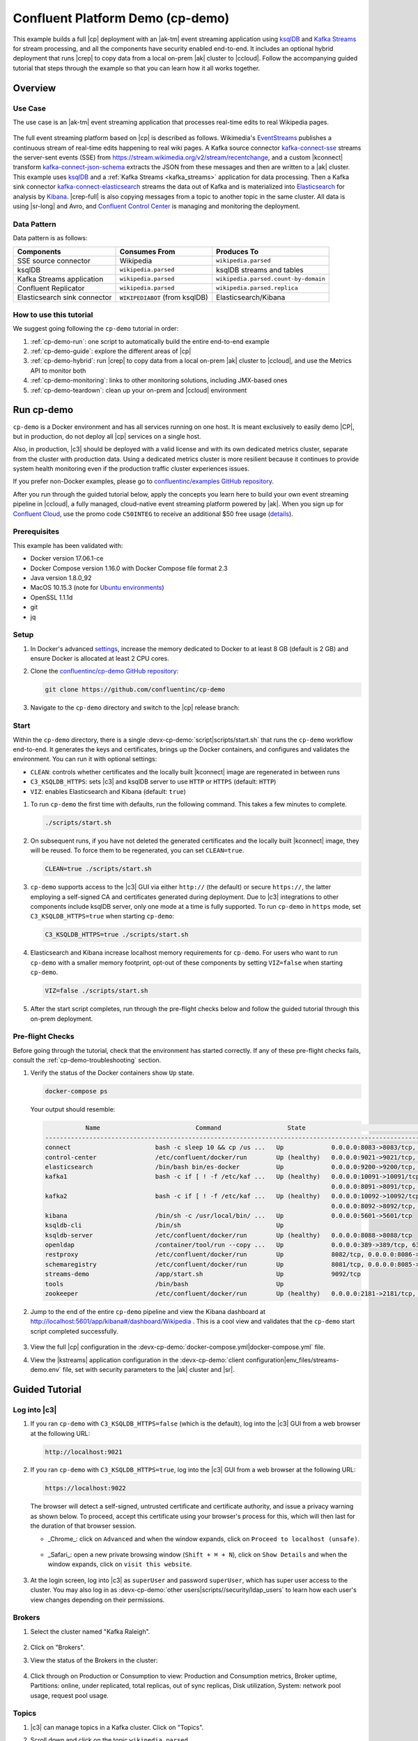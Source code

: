 .. _cp-demo:

Confluent Platform Demo (cp-demo)
=================================

This example builds a full |cp| deployment with an |ak-tm| event streaming application using `ksqlDB <https://www.confluent.io/product/ksql/>`__ and `Kafka Streams <https://docs.confluent.io/current/streams/index.html>`__ for stream processing, and all the components have security enabled end-to-end.
It includes an optional hybrid deployment that runs |crep| to copy data from a local on-prem |ak| cluster to |ccloud|.
Follow the accompanying guided tutorial that steps through the example so that you can learn how it all works together.


========
Overview
========

Use Case
--------

The use case is an |ak-tm| event streaming application that processes real-time edits to real Wikipedia pages.

.. figure:: images/cp-demo-overview.jpg
    :alt: image

The full event streaming platform based on |cp| is described as follows.
Wikimedia's `EventStreams <https://wikitech.wikimedia.org/wiki/Event_Platform/EventStreams>`__ publishes a continuous stream of real-time edits happening to real wiki pages.
A Kafka source connector `kafka-connect-sse <https://www.confluent.io/hub/cjmatta/kafka-connect-sse>`__ streams the server-sent events (SSE) from https://stream.wikimedia.org/v2/stream/recentchange, and a custom |kconnect| transform `kafka-connect-json-schema <https://www.confluent.io/hub/jcustenborder/kafka-connect-json-schema>`__ extracts the JSON from these messages and then are written to a |ak| cluster.
This example uses `ksqlDB <https://www.confluent.io/product/ksql/>`__ and a :ref:`Kafka Streams <kafka_streams>` application for data processing.
Then a Kafka sink connector `kafka-connect-elasticsearch <http://docs.confluent.io/kafka-connect-elasticsearch/index.html>`__ streams the data out of Kafka and is materialized into `Elasticsearch <https://www.elastic.co/products/elasticsearch>`__ for analysis by `Kibana <https://www.elastic.co/products/kibana>`__.
|crep-full| is also copying messages from a topic to another topic in the same cluster.
All data is using |sr-long| and Avro, and `Confluent Control Center <https://www.confluent.io/product/control-center/>`__ is managing and monitoring the deployment.

Data Pattern
------------

Data pattern is as follows:

+-------------------------------------+--------------------------------+---------------------------------------+
| Components                          | Consumes From                  | Produces To                           |
+=====================================+================================+=======================================+
| SSE source connector                | Wikipedia                      | ``wikipedia.parsed``                  |
+-------------------------------------+--------------------------------+---------------------------------------+
| ksqlDB                              | ``wikipedia.parsed``           | ksqlDB streams and tables             |
+-------------------------------------+--------------------------------+---------------------------------------+
| Kafka Streams application           | ``wikipedia.parsed``           | ``wikipedia.parsed.count-by-domain``  |
+-------------------------------------+--------------------------------+---------------------------------------+
| Confluent Replicator                | ``wikipedia.parsed``           | ``wikipedia.parsed.replica``          |
+-------------------------------------+--------------------------------+---------------------------------------+
| Elasticsearch sink connector        | ``WIKIPEDIABOT`` (from ksqlDB) | Elasticsearch/Kibana                  |
+-------------------------------------+--------------------------------+---------------------------------------+

How to use this tutorial
------------------------

We suggest going following the ``cp-demo`` tutorial in order:

#. :ref:`cp-demo-run`: one script to automatically build the entire end-to-end example

#. :ref:`cp-demo-guide`: explore the different areas of |cp|

#. :ref:`cp-demo-hybrid`: run |crep| to copy data from a local on-prem |ak| cluster to |ccloud|, and use the Metrics API to monitor both

#. :ref:`cp-demo-monitoring`: links to other monitoring solutions, including JMX-based ones

#. :ref:`cp-demo-teardown`: clean up your on-prem and |ccloud| environment


.. _cp-demo-run:

===========
Run cp-demo
===========

``cp-demo`` is a Docker environment and has all services running on one host.
It is meant exclusively to easily demo |CP|, but in production, do not deploy all |cp| services on a single host.

Also, in production, |c3| should be deployed with a valid license and with its own dedicated metrics cluster, separate from the cluster with production data.
Using a dedicated metrics cluster is more resilient because it continues to provide system health monitoring even if the production traffic cluster experiences issues.

If you prefer non-Docker examples, please go to `confluentinc/examples GitHub repository <https://github.com/confluentinc/examples>`__.

After you run through the guided tutorial below, apply the concepts you learn here to build your own event streaming pipeline in |ccloud|, a fully managed, cloud-native event streaming platform powered by |ak|. When you sign up for `Confluent Cloud <https://confluent.cloud>`__, use the promo code ``C50INTEG`` to receive an additional $50 free usage (`details <https://www.confluent.io/confluent-cloud-promo-disclaimer>`__).


Prerequisites
-------------

This example has been validated with:

-  Docker version 17.06.1-ce
-  Docker Compose version 1.16.0 with Docker Compose file format 2.3
-  Java version 1.8.0_92
-  MacOS 10.15.3 (note for `Ubuntu environments <https://github.com/confluentinc/cp-demo/issues/53>`__)
-  OpenSSL 1.1.1d
-  git
-  jq

Setup
-----

#. In Docker's advanced `settings <https://docs.docker.com/docker-for-mac/#advanced>`__, increase the memory dedicated to Docker to at least 8 GB (default is 2 GB) and ensure Docker is allocated at least 2 CPU cores.

#. Clone the `confluentinc/cp-demo GitHub repository <https://github.com/confluentinc/cp-demo>`__:

   .. sourcecode:: bash

       git clone https://github.com/confluentinc/cp-demo

#. Navigate to the ``cp-demo`` directory and switch to the |cp| release branch:

   .. codewithvars:: bash

      cd cp-demo
      git checkout |release_post_branch|


Start
-----

Within the ``cp-demo`` directory, there is a single :devx-cp-demo:`script|scripts/start.sh` that runs the ``cp-demo`` workflow end-to-end.
It generates the keys and certificates, brings up the Docker containers, and configures and validates the environment.
You can run it with optional settings:

- ``CLEAN``: controls whether certificates and the locally built |kconnect| image are regenerated in between runs
- ``C3_KSQLDB_HTTPS``: sets |c3| and ksqlDB server to use ``HTTP`` or ``HTTPS`` (default: ``HTTP``)
- ``VIZ``: enables Elasticsearch and Kibana (default: ``true``)

#. To run ``cp-demo`` the first time with defaults, run the following command. This takes a few minutes to complete.

   .. sourcecode:: bash

      ./scripts/start.sh

#. On subsequent runs, if you have not deleted the generated certificates and the locally built |kconnect| image, they will be reused. To force them to be regenerated, you can set ``CLEAN=true``.

   .. sourcecode:: bash

      CLEAN=true ./scripts/start.sh

#. ``cp-demo`` supports access to the |c3| GUI via either ``http://`` (the default) or secure ``https://``, the latter employing a self-signed CA and certificates generated during deployment. Due to |c3| integrations to other components include ksqlDB server, only one mode at a time is fully supported. To run ``cp-demo`` in ``https`` mode, set ``C3_KSQLDB_HTTPS=true`` when starting ``cp-demo``:

   .. sourcecode:: bash

      C3_KSQLDB_HTTPS=true ./scripts/start.sh

#. Elasticsearch and Kibana increase localhost memory requirements for ``cp-demo``. For users who want to run ``cp-demo`` with a smaller memory footprint, opt-out of these components by setting ``VIZ=false`` when starting ``cp-demo``.

   .. sourcecode:: bash

      VIZ=false ./scripts/start.sh

#. After the start script completes, run through the pre-flight checks below and follow the guided tutorial through this on-prem deployment.


Pre-flight Checks
-----------------

Before going through the tutorial, check that the environment has started correctly.
If any of these pre-flight checks fails, consult the :ref:`cp-demo-troubleshooting` section.

#. Verify the status of the Docker containers show ``Up`` state.

   .. code-block:: bash

        docker-compose ps

   Your output should resemble:

   .. code-block:: text

                 Name                          Command                  State                                           Ports                                     
      ------------------------------------------------------------------------------------------------------------------------------------------------------------
      connect                       bash -c sleep 10 && cp /us ...   Up             0.0.0.0:8083->8083/tcp, 9092/tcp
      control-center                /etc/confluent/docker/run        Up (healthy)   0.0.0.0:9021->9021/tcp, 0.0.0.0:9022->9022/tcp
      elasticsearch                 /bin/bash bin/es-docker          Up             0.0.0.0:9200->9200/tcp, 0.0.0.0:9300->9300/tcp
      kafka1                        bash -c if [ ! -f /etc/kaf ...   Up (healthy)   0.0.0.0:10091->10091/tcp, 0.0.0.0:11091->11091/tcp, 0.0.0.0:12091->12091/tcp,
                                                                                    0.0.0.0:8091->8091/tcp, 0.0.0.0:9091->9091/tcp, 9092/tcp
      kafka2                        bash -c if [ ! -f /etc/kaf ...   Up (healthy)   0.0.0.0:10092->10092/tcp, 0.0.0.0:11092->11092/tcp, 0.0.0.0:12092->12092/tcp,
                                                                                    0.0.0.0:8092->8092/tcp, 0.0.0.0:9092->9092/tcp
      kibana                        /bin/sh -c /usr/local/bin/ ...   Up             0.0.0.0:5601->5601/tcp
      ksqldb-cli                    /bin/sh                          Up
      ksqldb-server                 /etc/confluent/docker/run        Up (healthy)   0.0.0.0:8088->8088/tcp
      openldap                      /container/tool/run --copy ...   Up             0.0.0.0:389->389/tcp, 636/tcp
      restproxy                     /etc/confluent/docker/run        Up             8082/tcp, 0.0.0.0:8086->8086/tcp
      schemaregistry                /etc/confluent/docker/run        Up             8081/tcp, 0.0.0.0:8085->8085/tcp
      streams-demo                  /app/start.sh                    Up             9092/tcp
      tools                         /bin/bash                        Up
      zookeeper                     /etc/confluent/docker/run        Up (healthy)   0.0.0.0:2181->2181/tcp, 2888/tcp, 3888/tcp


#. Jump to the end of the entire ``cp-demo`` pipeline and view the Kibana dashboard at http://localhost:5601/app/kibana#/dashboard/Wikipedia .  This is a cool view and validates that the ``cp-demo`` start script completed successfully.

   .. figure:: images/kibana-dashboard.png

#. View the full |cp| configuration in the :devx-cp-demo:`docker-compose.yml|docker-compose.yml` file.

#. View the |kstreams| application configuration in the :devx-cp-demo:`client configuration|env_files/streams-demo.env` file, set with security parameters to the |ak| cluster and |sr|.

.. _cp-demo-guide:

===============
Guided Tutorial
===============

Log into |c3| 
-------------

#. If you ran ``cp-demo`` with ``C3_KSQLDB_HTTPS=false`` (which is the default), log into the |c3| GUI from a web browser at the following URL:

   .. code-block:: text

      http://localhost:9021

#. If you ran ``cp-demo`` with ``C3_KSQLDB_HTTPS=true``, log into the |c3| GUI from a web browser at the following URL:

   .. code-block:: text

      https://localhost:9022

   The browser will detect a self-signed, untrusted certificate and certificate authority, and issue a privacy warning as shown below. To proceed, accept this certificate using your browser's process for this, which will then last for the duration of that browser session.

   - _Chrome_: click on ``Advanced`` and when the window expands, click on ``Proceed to localhost (unsafe)``.

     .. figure:: images/c3-chrome-cert-warning.png

   - _Safari_: open a new private browsing window (``Shift + ⌘ + N``), click on ``Show Details`` and when the window expands, click on ``visit this website``.

     .. figure:: images/c3-safari-cert-warning.png

#. At the login screen, log into |c3| as ``superUser`` and password ``superUser``, which has super user access to the cluster. You may also log in as :devx-cp-demo:`other users|scripts//security/ldap_users` to learn how each user's view changes depending on their permissions.

   .. figure:: images/c3-login.png


Brokers 
-------

#. Select the cluster named "Kafka Raleigh".

   .. figure:: images/cluster_raleigh.png

#. Click on "Brokers".

#. View the status of the Brokers in the cluster:

   .. figure:: images/landing_page.png

#. Click through on Production or Consumption to view: Production and Consumption metrics, Broker uptime, Partitions: online, under replicated, total replicas, out of sync replicas, Disk utilization, System: network pool usage, request pool usage.

   .. figure:: images/broker_metrics.png




Topics
------

#. |c3| can manage topics in a Kafka cluster. Click on "Topics".

#. Scroll down and click on the topic ``wikipedia.parsed``.

   .. figure:: images/topic_list_wikipedia.png
         :alt: image

#. View an overview of this topic:

   - Throughput
   - Partition replication status

   .. figure:: images/topic_actions.png
      :alt: image

#. View which brokers are leaders for which partitions and where all partitions reside.

   .. figure:: images/topic_info.png
      :alt: image

#. Inspect messages for this topic, in real-time.

   .. figure:: images/topic_inspect.png
      :alt: image

#. View the schema for this topic. For ``wikipedia.parsed``, the topic value is using a Schema registered with |sr| (the topic key is just a string).

   .. figure:: images/topic_schema.png
      :alt: image

#. View configuration settings for this topic.

   .. figure:: images/topic_settings.png
      :alt: image

#. Return to "All Topics", click on ``wikipedia.parsed.count-by-domain`` to view the output topic from the |kstreams| application.

   .. figure:: images/count-topic-view.png
      :alt: image

#. Return to the ``All topics`` view and click the **+ Add a topic** button on the top right to create a new topic in your Kafka cluster. You can also view and edit settings of Kafka topics in the cluster. Read more on |c3| :ref:`topic management <controlcenter_userguide_topics>`.

   .. figure:: images/create_topic.png
         :alt: image

|kconnect-long|
---------------

This example runs three connectors:

- SSE source connector
- Elasticsearch sink connector
- |crep-full|

They are running on a |kconnect| worker that is configured with |cp| security features.
The |kconnect| worker's embedded producer is configured to be idempotent, exactly-once in order semantics per partition (in the event of an error that causes a producer retry, the same message—which is still sent by the producer multiple times—will only be written to the Kafka log on the broker once).

#. The |kconnect-long| Docker container is running a custom image. Its base image is ``cp-enterprise-replicator``, which bundles |kconnect| and |crep|, and on top of that, it has a specific set of connectors and transformations needed by ``cp-demo``. See :devx-cp-demo:`this Dockerfile|Dockerfile` for more details.

#. |c3| uses the |kconnect-long| API to manage multiple :ref:`connect clusters <kafka_connect>`.  Click on "Connect".

#. Select ``connect1``, the name of the cluster of |kconnect| workers.

   .. figure:: images/connect_default.png

#. Verify the connectors running in this example:

   - source connector ``wikipedia-sse``: view the example's SSE source connector :devx-cp-demo:`configuration file|scripts/connectors/submit_wikipedia_sse_config.sh`.
   - source connector ``replicate-topic``: view the example's |crep| connector :devx-cp-demo:`configuration file|scripts/connectors/submit_replicator_config.sh`.
   - sink connector ``elasticsearch-ksqldb`` consuming from the Kafka topic ``WIKIPEDIABOT``: view the example's Elasticsearch sink connector :devx-cp-demo:`configuration file|scripts/connectors/submit_elastic_sink_config.sh`.

   .. figure:: images/connector_list.png

#. Click any connector name to view or modify any details of the connector configuration and custom transforms.

   .. figure:: images/connect_replicator_settings.png


.. _ksql-demo-3:

ksqlDB
------

In this example, ksqlDB is authenticated and authorized to connect to the secured Kafka cluster, and it is already running queries as defined in the :devx-cp-demo:`ksqlDB command file|scripts/ksqlDB/statements.sql` .
Its embedded producer is configured to be idempotent, exactly-once in order semantics per partition (in the event of an error that causes a producer retry, the same message—which is still sent by the producer multiple times—will only be written to the Kafka log on the broker once).

#. In the navigation bar, click **ksqlDB**.

#. From the list of ksqlDB applications, select ``wikipedia``.

   .. figure:: images/ksql_link.png
      :alt: image

#. View the ksqlDB Flow to see the streams and tables created in the example, and how they relate to one another.

   .. figure:: images/ksqldb_flow.png
      :alt: image

#. Use |c3| to interact with ksqlDB, or run ksqlDB CLI to get to the ksqlDB CLI prompt.

   .. sourcecode:: bash

        docker-compose exec ksqldb-cli bash -c 'ksql -u ksqlDBUser -p ksqlDBUser http://ksqldb-server:8088'

#. View the existing ksqlDB streams. (If you are using the ksqlDB CLI, at the ``ksql>`` prompt type ``SHOW STREAMS;``)

   .. figure:: images/ksql_streams_list.png
      :alt: image

#. Click on ``WIKIPEDIA`` to describe the schema (fields or columns) of an existing ksqlDB stream. (If you are using the ksqlDB CLI, at the ``ksql>`` prompt type ``DESCRIBE WIKIPEDIA;``)

   .. figure:: images/wikipedia_describe.png
      :alt: image

#. View the existing ksqlDB tables. (If you are using the ksqlDB CLI, at the ``ksql>`` prompt type ``SHOW TABLES;``).

   .. figure:: images/ksql_tables_list.png
      :alt: image

#. View the existing ksqlDB queries, which are continuously running. (If you are using the ksqlDB CLI, at the ``ksql>`` prompt type ``SHOW QUERIES;``).

   .. figure:: images/ksql_queries_list.png
      :alt: image

#. View messages from different ksqlDB streams and tables. Click on your stream of choice and then click **Query stream** to open the Query Editor. The editor shows a pre-populated query, like ``select * from WIKIPEDIA EMIT CHANGES;``, and it shows results for newly arriving data.

   .. figure:: images/ksql_query_topic.png
      :alt: image

#. Click **ksqlDB Editor** and run the ``SHOW PROPERTIES;`` statement. You can see the configured ksqlDB server properties and check these values with the :devx-cp-demo:`docker-compose.yml|docker-compose.yml` file.

   .. figure:: images/ksql_properties.png
      :alt: image

#. This example creates two streams ``EN_WIKIPEDIA_GT_1`` and ``EN_WIKIPEDIA_GT_1_COUNTS`` to demonstrate how ksqlDB windows work. ``EN_WIKIPEDIA_GT_1`` counts occurrences with a tumbling window, and for a given key it writes a `null` into the table on the first seen message.  The underlying Kafka topic for ``EN_WIKIPEDIA_GT_1`` does not filter out those nulls, but to send just the counts greater than one downstream, there is a separate Kafka topic for ``EN_WIKIPEDIA_GT_1_COUNTS`` which does filter out those nulls (e.g., the query has a clause ``where ROWTIME is not null``).  From the bash prompt, view those underlying Kafka topics.

- View messages in the topic ``EN_WIKIPEDIA_GT_1`` (jump to offset 0/partition 0), and notice the nulls:

  .. figure:: images/messages_in_EN_WIKIPEDIA_GT_1.png
     :alt: image

- For comparison, view messages in the topic ``EN_WIKIPEDIA_GT_1_COUNTS`` (jump to offset 0/partition 0), and notice no nulls:

  .. figure:: images/messages_in_EN_WIKIPEDIA_GT_1_COUNTS.png
     :alt: image

11. The `ksqlDB processing log <https://docs.confluent.io/current/ksql/docs/developer-guide/processing-log.html>`__ captures per-record errors during processing to help developers debug their ksqlDB queries. In this example, the processing log uses mutual TLS (mTLS) authentication, as configured in the custom :devx-cp-demo:`log4j properties file|scripts/helper/log4j-secure.properties`, to write entries into a Kafka topic. To see it in action, in the ksqlDB editor run the following "bad" query for 20 seconds:

.. sourcecode:: bash

      SELECT ucase(cast(null as varchar)) FROM wikipedia EMIT CHANGES;

No records should be returned from this query. ksqlDB writes errors into the processing log for each record. View the processing log topic ``ksql-clusterksql_processing_log`` with topic inspection (jump to offset 0/partition 0) or the corresponding ksqlDB stream ``KSQL_PROCESSING_LOG`` with the ksqlDB editor (set ``auto.offset.reset=earliest``).

.. sourcecode:: bash

      SELECT * FROM KSQL_PROCESSING_LOG EMIT CHANGES;



Consumers
---------

#. |c3| enables you to monitor consumer lag and throughput performance. Consumer lag is the topic's high water mark (latest offset for the topic that has been written) minus the current consumer offset (latest offset read for that topic by that consumer group). Keep in mind the topic's write rate and consumer group's read rate when you consider the significance the consumer lag's size. Click on "Consumers".

#. Consumer lag is available on a `per-consumer basis <https://docs.confluent.io/current/control-center/consumers.html#view-consumer-lag-details-for-a-consumer-group>`__, including the embedded Connect consumers for sink connectors (e.g., ``connect-elasticsearch-ksqldb``), ksqlDB queries (e.g., consumer groups whose names start with ``_confluent-ksql-default_query_``), console consumers (e.g., ``WIKIPEDIANOBOT-consumer``), etc.  Consumer lag is also available on a `per-topic basis <https://docs.confluent.io/current/control-center/topics/view.html#view-consumer-lag-for-a-topic>`__.

   .. figure:: images/consumer_group_list.png
      :alt: image

#. View consumer lag for the persistent ksqlDB "Create Stream As Select" query ``CSAS_WIKIPEDIABOT``, which is displayed as ``_confluent-ksql-ksql-clusterquery_CSAS_WIKIPEDIABOT_5`` in the consumer group list.

   .. figure:: images/ksql_query_CSAS_WIKIPEDIABOT_consumer_lag.png
      :alt: image

#. View consumer lag for the |kstreams| application under the consumer group id ``wikipedia-activity-monitor``. This application is run by the `cnfldemos/cp-demo-kstreams <https://hub.docker.com/r/cnfldemos/cp-demo-kstreams>`__ Docker container (application :devx-cp-demo:`source code|kstreams-app/src/main/java/io/confluent/demos/common/wiki/WikipediaActivityMonitor.java`). The |kstreams| application is configured to connect to the |ak| cluster with the following :devx-cp-demo:`client configuration|env_files/streams-demo.env` file.

   .. figure:: images/activity-monitor-consumer.png
      :alt: image

#. Consumption metrics are available on a `per-consumer basis <https://docs.confluent.io/current/control-center/consumers.html#view-consumption-details-for-a-consumer-group>`__. These consumption charts are only populated if `Confluent Monitoring Interceptors <https://docs.confluent.io/current/control-center/installation/clients.html>`__ are configured, as they are in this example. You can view ``% messages consumed`` and ``end-to-end latency``.  View consumption metrics for the persistent ksqlDB "Create Stream As Select" query ``CSAS_WIKIPEDIABOT``, which is displayed as ``_confluent-ksql-default_query_CSAS_WIKIPEDIABOT_0`` in the consumer group list.

   .. figure:: images/ksql_query_CSAS_WIKIPEDIABOT_consumption.png
      :alt: image

#. |c3| shows which consumers in a consumer group are consuming from which partitions and on which brokers those partitions reside.  |c3| updates as consumer rebalances occur in a consumer group.  Start consuming from topic ``wikipedia.parsed`` with a new consumer group ``app`` with one consumer ``consumer_app_1``. It runs in the background.

   .. sourcecode:: bash

          ./scripts/app/start_consumer_app.sh 1

#. Let this consumer group run for 2 minutes until |c3|
   shows the consumer group ``app`` with steady consumption.
   This consumer group ``app`` has a single consumer ``consumer_app_1`` consuming all of the partitions in the topic ``wikipedia.parsed``. 

   .. figure:: images/consumer_start_one.png
      :alt: image

#. Add a second consumer ``consumer_app_2`` to the existing consumer
   group ``app``.

   .. sourcecode:: bash

          ./scripts/app/start_consumer_app.sh 2

#. Let this consumer group run for 2 minutes until |c3|
   shows the consumer group ``app`` with steady consumption.
   Notice that the consumers ``consumer_app_1`` and ``consumer_app_2``
   now share consumption of the partitions in the topic
   ``wikipedia.parsed``.

   .. figure:: images/consumer_start_two.png
      :alt: image

#. From the **Brokers -> Consumption** view, click on a point in the Request latency
   line graph to view a breakdown of latencies through the entire :ref:`request lifecycle <c3_brokers_consumption_metrics>`.

   .. figure:: images/slow_consumer_produce_latency_breakdown.png
      :alt: image


|crep-full|
-----------

|crep-full| copies data from a source Kafka cluster to a
destination Kafka cluster. The source and destination clusters are
typically different clusters, but in this example, |crep| is doing
intra-cluster replication, *i.e.*, the source and destination Kafka
clusters are the same. As with the rest of the components in the
solution, |crep-full| is also configured with security.

#. View |crep| status and throughput in a dedicated view in |c3|.

   .. figure:: images/replicator_c3_view.png
      :alt: image

#. **Consumers**: monitor throughput and latency of |crep-full|.
   |crep| is a |kconnect-long| source connector and has a corresponding consumer group ``connect-replicator``.

   .. figure:: images/replicator_consumer_group_list.png
      :alt: image

#. View |crep| Consumer Lag.

   .. figure:: images/replicator_consumer_lag.png
      :alt: image

#. View |crep| Consumption metrics.

   .. figure:: images/replicator_consumption.png
      :alt: image

#. **Connect**: pause the |crep| connector in **Settings**
   by pressing the pause icon in the top right and wait for 10 seconds until it takes effect.  This stops
   consumption for the related consumer group.

   .. figure:: images/pause_connector_replicator.png
      :alt: image

#. Observe that the ``connect-replicator`` consumer group has stopped
   consumption.

   .. figure:: images/replicator_stopped.png

#. Restart the |crep| connector.

#. Observe that the ``connect-replicator`` consumer group has resumed consumption. Notice several things:

   * Even though the consumer group `connect-replicator` was not running for some of this time, all messages are shown as delivered. This is because all bars are time windows relative to produce timestamp.
   * The latency peaks and then gradually decreases, because this is also relative to the produce timestamp.

#. Next step: Learn more about |crep| with the :ref:`Replicator Tutorial <replicator>`.


Security
--------

All the |cp| components and clients in this example are enabled with many :ref:`security features <security>`.

-  :ref:`Metadata Service (MDS) <rbac-mds-config>` which is the central authority for authentication and authorization. It is configured with the |csa| and talks to LDAP to authenticate clients.
-  :ref:`SSL <kafka_ssl_authentication>` for encryption and mTLS. The example :devx-cp-demo:`automatically generates|scripts/security/certs-create.sh` SSL certificates and creates keystores, truststores, and secures them with a password. 
-  :ref:`Role-Based Access Control (RBAC) <rbac-overview>` for authorization. If a resource has no associated ACLs, then users are not allowed to access the resource, except super users.
-  |zk| is configured for :ref`SSL <zk-mtls>` AND `SASL/DIGEST-MD5 <zk-auth-sasl>` (Note: no |crest| and |sr| TLS support with `trial licenses <https://docs.confluent.io/5.5.0/release-notes/index.html#schema-registry>`__).
-  :ref:`HTTPS for Control Center <https_settings>`.
-  :ref:`HTTPS for Schema Registry <schemaregistry_security>`.
-  :ref:`HTTPS for Connect <connect_security>`.

You can see each component's security configuration in the example's :devx-cp-demo:`docker-compose.yml|docker-compose.yml` file.

.. note::
    This example showcases a secure |CP| for educational purposes and is not meant to be complete best practices. There are certain differences between what is shown in the example and what you should do in production:

    * Authorize users only for operations that they need, instead of making all of them super users
    * If the ``PLAINTEXT`` security protocol is used, these ``ANONYMOUS`` usernames should not be configured as super users
    * Consider not even opening the ``PLAINTEXT`` port if ``SSL`` or ``SASL_SSL`` are configured

There is an OpenLDAP server running in the example, and each Kafka broker in the demo is configured with |mds-long| and can talk to LDAP so that it can authenticate clients and |cp| services and clients.

|zk| has two listener ports:

+---------------+----------------+--------------------------------------------------------------------+-----------------+
| Name          | Protocol       | In this example, used for ...                                      | ZooKeeper       |
+===============+================+====================================================================+=================+
| N/A           | SASL/DIGEST-MD5| Validating trial license for |crest| and |sr|. (no TLS support)    | 2181            |
+---------------+----------------+--------------------------------------------------------------------+-----------------+
| N/A           | mTLS           | Broker communication (kafka1, kafka2)                              | 2182            |
+---------------+----------------+--------------------------------------------------------------------+-----------------+



Each broker has five listener ports:

+---------------+----------------+--------------------------------------------------------------------+--------+--------+
| Name          | Protocol       | In this example, used for ...                                      | kafka1 | kafka2 |
+===============+================+====================================================================+========+========+
| N/A           | MDS            | Authorization via RBAC                                             | 8091   | 8092   |
+---------------+----------------+--------------------------------------------------------------------+--------+--------+
| INTERNAL      | SASL_PLAINTEXT | CP Kafka clients (e.g. Confluent Metrics Reporter), SASL_PLAINTEXT | 9091   | 9092   |
+---------------+----------------+--------------------------------------------------------------------+--------+--------+
| TOKEN         | SASL_SSL       | |cp| service (e.g. |sr|) when they need to use impersonation       | 10091  | 10092  |
+---------------+----------------+--------------------------------------------------------------------+--------+--------+
| SSL           | SSL            | End clients, (e.g. `stream-demo`), with SSL no SASL                | 11091  | 11092  |
+---------------+----------------+--------------------------------------------------------------------+--------+--------+
| CLEAR         | PLAINTEXT      | No security, available as a backdoor; for demo and learning only   | 12091  | 12092  |
+---------------+----------------+--------------------------------------------------------------------+--------+--------+

End clients (non-CP clients):

- Authenticate using mTLS via the broker SSL listener.
- If they are also using |sr|, authenticate to |sr| via LDAP.
- If they are also using Confluent Monitoring interceptors, authenticate using mTLS via the broker SSL listener.
- Should never use the TOKEN listener which is meant only for internal communication between Confluent components.
- See :devx-cp-demo:`client configuration|env_files/streams-demo.env/` used in the example by the ``streams-demo`` container running the |kstreams| application ``wikipedia-activity-monitor``.

#. Verify the ports on which the Kafka brokers are listening with the
   following command, and they should match the table shown below:

   .. sourcecode:: bash

          docker-compose logs kafka1 | grep "Registered broker 1"
          docker-compose logs kafka2 | grep "Registered broker 2"

#. For example only: Communicate with brokers via the PLAINTEXT port, client security configurations are not required

   .. sourcecode:: bash

           # CLEAR/PLAINTEXT port
           docker-compose exec kafka1 kafka-consumer-groups \
              --list \
              --bootstrap-server kafka1:12091

#. End clients: Communicate with brokers via the SSL port, and SSL parameters configured via the ``--command-config`` argument for command line tools or ``--consumer.config`` for kafka-console-consumer.

   .. sourcecode:: bash

           # SSL/SSL port
           docker-compose exec kafka1 kafka-consumer-groups \
              --list \
              --bootstrap-server kafka1:11091 \
              --command-config /etc/kafka/secrets/client_without_interceptors_ssl.config

#. If a client tries to communicate with brokers via the SSL port but does not specify the SSL parameters, it fails

   .. sourcecode:: bash

           # SSL/SSL port
           docker-compose exec kafka1 kafka-consumer-groups \
              --list \
              --bootstrap-server kafka1:11091

   Your output should resemble:

   .. sourcecode:: bash

           ERROR Uncaught exception in thread 'kafka-admin-client-thread | adminclient-1': (org.apache.kafka.common.utils.KafkaThread)
           java.lang.OutOfMemoryError: Java heap space
           ...

#. Communicate with brokers via the SASL_PLAINTEXT port, and SASL_PLAINTEXT parameters configured via the ``--command-config`` argument for command line tools or ``--consumer.config`` for kafka-console-consumer.

   .. sourcecode:: bash

           # INTERNAL/SASL_PLAIN port
           docker-compose exec kafka1 kafka-consumer-groups \
              --list \
              --bootstrap-server kafka1:9091 \
              --command-config /etc/kafka/secrets/client_sasl_plain.config

#. Verify which users are configured to be super users.

   .. sourcecode:: bash

         docker-compose logs kafka1 | grep "super.users ="

   Your output should resemble the following. Notice this authorizes each service name which authenticates as itself,
   as well as the unauthenticated ``PLAINTEXT`` which authenticates as ``ANONYMOUS`` (for demo purposes only):

   .. sourcecode:: bash

         kafka1            | 	super.users = User:admin;User:mds;User:superUser;User:ANONYMOUS

#. Verify that LDAP user ``appSA`` (which is not a super user) can consume messages from topic ``wikipedia.parsed``.  Notice that it is configured to authenticate to brokers with mTLS and authenticate to |sr| with LDAP.

   .. sourcecode:: bash

         docker-compose exec connect kafka-avro-console-consumer \
           --bootstrap-server kafka1:11091,kafka2:11092 \
           --consumer-property security.protocol=SSL \
           --consumer-property ssl.truststore.location=/etc/kafka/secrets/kafka.appSA.truststore.jks \
           --consumer-property ssl.truststore.password=confluent \
           --consumer-property ssl.keystore.location=/etc/kafka/secrets/kafka.appSA.keystore.jks \
           --consumer-property ssl.keystore.password=confluent \
           --consumer-property ssl.key.password=confluent \
           --property schema.registry.url=https://schemaregistry:8085 \
           --property schema.registry.ssl.truststore.location=/etc/kafka/secrets/kafka.appSA.truststore.jks \
           --property schema.registry.ssl.truststore.password=confluent \
           --property basic.auth.credentials.source=USER_INFO \
           --property basic.auth.user.info=appSA:appSA \
           --group wikipedia.test \
           --topic wikipedia.parsed \
           --max-messages 5

#. Verify that LDAP user ``badapp`` cannot consume messages from topic ``wikipedia.parsed``.

   .. sourcecode:: bash

         docker-compose exec connect kafka-avro-console-consumer \
           --bootstrap-server kafka1:11091,kafka2:11092 \
           --consumer-property security.protocol=SSL \
           --consumer-property ssl.truststore.location=/etc/kafka/secrets/kafka.badapp.truststore.jks \
           --consumer-property ssl.truststore.password=confluent \
           --consumer-property ssl.keystore.location=/etc/kafka/secrets/kafka.badapp.keystore.jks \
           --consumer-property ssl.keystore.password=confluent \
           --consumer-property ssl.key.password=confluent \
           --property schema.registry.url=https://schemaregistry:8085 \
           --property schema.registry.ssl.truststore.location=/etc/kafka/secrets/kafka.badapp.truststore.jks \
           --property schema.registry.ssl.truststore.password=confluent \
           --property basic.auth.credentials.source=USER_INFO \
           --property basic.auth.user.info=badapp:badapp \
           --group wikipedia.test \
           --topic wikipedia.parsed \
           --max-messages 5

   Your output should resemble:

   .. sourcecode:: bash

      ERROR [Consumer clientId=consumer-wikipedia.test-1, groupId=wikipedia.test] Topic authorization failed for topics [wikipedia.parsed]
      org.apache.kafka.common.errors.TopicAuthorizationException: Not authorized to access topics: [wikipedia.parsed]

#. Create role bindings to permit ``badapp`` client to consume from topic ``wikipedia.parsed`` and its related subject in |sr|.

   Get the |ak| cluster ID:

   .. literalinclude:: includes/get_kafka_cluster_id_from_host.sh

   Create the role bindings:

   .. code-block:: text

      # Create the role binding for the topic ``wikipedia.parsed``
      docker-compose exec tools bash -c "confluent iam rolebinding create \
          --principal User:badapp \
          --role ResourceOwner \
          --resource Topic:wikipedia.parsed \
          --kafka-cluster-id $KAFKA_CLUSTER_ID"

      # Create the role binding for the group ``wikipedia.test``
      docker-compose exec tools bash -c "confluent iam rolebinding create \
          --principal User:badapp \
          --role ResourceOwner \
          --resource Group:wikipedia.test \
          --kafka-cluster-id $KAFKA_CLUSTER_ID"

      # Create the role binding for the subject ``wikipedia.parsed-value``, i.e., the topic-value (versus the topic-key)
      docker-compose exec tools bash -c "confluent iam rolebinding create \
          --principal User:badapp \
          --role ResourceOwner \
          --resource Subject:wikipedia.parsed-value \
          --kafka-cluster-id $KAFKA_CLUSTER_ID \
          --schema-registry-cluster-id schema-registry"

#. Verify that LDAP user ``badapp`` now can consume messages from topic ``wikipedia.parsed``.

   .. sourcecode:: bash

         docker-compose exec connect kafka-avro-console-consumer \
           --bootstrap-server kafka1:11091,kafka2:11092 \
           --consumer-property security.protocol=SSL \
           --consumer-property ssl.truststore.location=/etc/kafka/secrets/kafka.badapp.truststore.jks \
           --consumer-property ssl.truststore.password=confluent \
           --consumer-property ssl.keystore.location=/etc/kafka/secrets/kafka.badapp.keystore.jks \
           --consumer-property ssl.keystore.password=confluent \
           --consumer-property ssl.key.password=confluent \
           --property schema.registry.url=https://schemaregistry:8085 \
           --property schema.registry.ssl.truststore.location=/etc/kafka/secrets/kafka.badapp.truststore.jks \
           --property schema.registry.ssl.truststore.password=confluent \
           --property basic.auth.credentials.source=USER_INFO \
           --property basic.auth.user.info=badapp:badapp \
           --group wikipedia.test \
           --topic wikipedia.parsed \
           --max-messages 5

#. View all the role bindings that were configured for RBAC in this cluster.

   .. sourcecode:: bash

          cd scripts/validate
          ./validate_bindings.sh

#. Because |zk| is configured for :ref:`SASL/DIGEST-MD5 <kafka_sasl_auth_plain>`, any commands that communicate with |zk| need properties set for |zk| authentication. This authentication configuration is provided by the ``KAFKA_OPTS`` setting on the brokers. For example, notice that the :devx-cp-demo:`consumer throttle script|scripts/app/throttle_consumer.sh` runs on the Docker container ``kafka1`` which has the appropriate `KAFKA_OPTS` setting. The command would otherwise fail if run on any other container aside from ``kafka1`` or ``kafka2``.

#. Next step: Learn more about security with the :ref:`Security Tutorial <security_tutorial>`.


Data Governance with |sr|
-------------------------

All the applications and connectors used in this example are configured to automatically read and write Avro-formatted data, leveraging the :ref:`Confluent Schema Registry <schemaregistry_intro>`.

The security in place between |sr| and the end clients, e.g. ``appSA``, is as follows:

- Encryption: TLS, e.g. client has ``schema.registry.ssl.truststore.*`` configurations
- Authentication: bearer token authentication from HTTP basic auth headers, e.g. client has ``basic.auth.user.info`` and ``basic.auth.credentials.source`` configurations
- Authorization: |sr| uses the bearer token with RBAC to authorize the client


#. View the |sr| subjects for topics that have registered schemas for their keys and/or values. Notice the ``curl`` arguments include (a) TLS information required to interact with |sr| which is listening for HTTPS on port 8085, and (b) authentication credentials required for RBAC (using `superUser:superUser` to see all of them).

   .. code-block:: text

       docker-compose exec schemaregistry curl -X GET \
          --tlsv1.2 \
          --cacert /etc/kafka/secrets/snakeoil-ca-1.crt \
          -u superUser:superUser \
          https://schemaregistry:8085/subjects | jq .

   Your output should resemble:

   .. code-block:: JSON

       [
         "wikipedia.parsed.replica-value",
         "EN_WIKIPEDIA_GT_1_COUNTS-value",
         "WIKIPEDIABOT-value",
         "EN_WIKIPEDIA_GT_1-value",
         "_confluent-ksql-ksql-clusterquery_CTAS_EN_WIKIPEDIA_GT_1_7-Aggregate-Aggregate-Materialize-changelog-value",
         "WIKIPEDIANOBOT-value",
         "_confluent-ksql-ksql-clusterquery_CTAS_EN_WIKIPEDIA_GT_1_7-Aggregate-GroupBy-repartition-value",
         "wikipedia.parsed-value"
       ]

#. Instead of using the superUser credentials, now use client credentials `noexist:noexist` (user does not exist in LDAP) to try to register a new Avro schema (a record with two fields ``username`` and ``userid``) into |sr| for the value of a new topic ``users``. It should fail due to an authorization error.

   .. code-block:: text

       docker-compose exec schemaregistry curl -X POST \
          -H "Content-Type: application/vnd.schemaregistry.v1+json" \
          --tlsv1.2 \
          --cacert /etc/kafka/secrets/snakeoil-ca-1.crt \
          --data '{ "schema": "[ { \"type\":\"record\", \"name\":\"user\", \"fields\": [ {\"name\":\"userid\",\"type\":\"long\"}, {\"name\":\"username\",\"type\":\"string\"} ]} ]" }' \
          -u noexist:noexist \
          https://schemaregistry:8085/subjects/users-value/versions

   Your output should resemble:

   .. code-block:: JSON

        {"error_code":401,"message":"Unauthorized"}

#. Instead of using credentials for a user that does not exist, now use the client credentials `appSA:appSA` (the user `appSA` exists in LDAP) to try to register a new Avro schema (a record with two fields ``username`` and ``userid``) into |sr| for the value of a new topic ``users``. It should fail due to an authorization error, with a different message than above.

   .. code-block:: text

       docker-compose exec schemaregistry curl -X POST \
          -H "Content-Type: application/vnd.schemaregistry.v1+json" \
          --tlsv1.2 \
          --cacert /etc/kafka/secrets/snakeoil-ca-1.crt \
          --data '{ "schema": "[ { \"type\":\"record\", \"name\":\"user\", \"fields\": [ {\"name\":\"userid\",\"type\":\"long\"}, {\"name\":\"username\",\"type\":\"string\"} ]} ]" }' \
          -u appSA:appSA \
          https://schemaregistry:8085/subjects/users-value/versions

   Your output should resemble:

   .. code-block:: JSON

      {"error_code":40403,"message":"User is denied operation Write on Subject: users-value"}

#. Create a role binding for the ``appSA`` client permitting it access to |sr|.

   Get the |ak| cluster ID:

   .. literalinclude:: includes/get_kafka_cluster_id_from_host.sh

   Create the role binding:

   .. code-block:: text

      # Create the role binding for the subject ``users-value``, i.e., the topic-value (versus the topic-key)
      docker-compose exec tools bash -c "confluent iam rolebinding create \
          --principal User:appSA \
          --role ResourceOwner \
          --resource Subject:users-value \
          --kafka-cluster-id $KAFKA_CLUSTER_ID \
          --schema-registry-cluster-id schema-registry"

#. Again try to register the schema. It should pass this time.  Note the schema id that it returns, e.g. below schema id is ``11``.

   .. code-block:: text

       docker-compose exec schemaregistry curl -X POST \
          -H "Content-Type: application/vnd.schemaregistry.v1+json" \
          --tlsv1.2 \
          --cacert /etc/kafka/secrets/snakeoil-ca-1.crt \
          --data '{ "schema": "[ { \"type\":\"record\", \"name\":\"user\", \"fields\": [ {\"name\":\"userid\",\"type\":\"long\"}, {\"name\":\"username\",\"type\":\"string\"} ]} ]" }' \
          -u appSA:appSA \
          https://schemaregistry:8085/subjects/users-value/versions

   Your output should resemble:

   .. code-block:: JSON

     {"id":11}

#. View the new schema for the subject ``users-value``. From |c3|, click **Topics**. Scroll down to and click on the topic `users` and select "SCHEMA".

   .. figure:: images/schema1.png
    :alt: image
   
   You may alternatively request the schema via the command line:

   .. code-block:: text

       docker-compose exec schemaregistry curl -X GET \
          --tlsv1.2 \
          --cacert /etc/kafka/secrets/snakeoil-ca-1.crt \
          -u appSA:appSA \
          https://schemaregistry:8085/subjects/users-value/versions/1 | jq .

   Your output should resemble:

   .. code-block:: JSON

     {
       "subject": "users-value",
       "version": 1,
       "id": 11,
       "schema": "{\"type\":\"record\",\"name\":\"user\",\"fields\":[{\"name\":\"username\",\"type\":\"string\"},{\"name\":\"userid\",\"type\":\"long\"}]}"
     }

#. Describe the topic ``users``. Notice that it has a special configuration ``confluent.value.schema.validation=true`` which enables :ref:`Schema Validation <schema_validation>`,  a data governance feature in Confluent Server that gives operators a centralized location within the Kafka cluster itself to enforce data format correctness. Enabling |sv| allows brokers configured with ``confluent.schema.registry.url`` to validate that data produced to the topic is using a valid schema.

   .. sourcecode:: bash

      docker-compose exec kafka1 kafka-topics \
         --describe \
         --topic users \
         --bootstrap-server kafka1:9091 \
         --command-config /etc/kafka/secrets/client_sasl_plain.config

   Your output should resemble:

   .. sourcecode:: bash

      Topic: users	PartitionCount: 2	ReplicationFactor: 2	Configs: confluent.value.schema.validation=true
	      Topic: users	Partition: 0	Leader: 1	Replicas: 1,2	Isr: 1,2	Offline: 
	      Topic: users	Partition: 1	Leader: 2	Replicas: 2,1	Isr: 2,1	Offline: 

#. Produce a non-Avro message to this topic using ``kafka-console-producer``, and it results in a failure.

   .. sourcecode:: bash

      docker-compose exec connect kafka-console-producer \
           --topic users \
           --broker-list kafka1:11091 \
           --producer-property security.protocol=SSL \
           --producer-property ssl.truststore.location=/etc/kafka/secrets/kafka.appSA.truststore.jks \
           --producer-property ssl.truststore.password=confluent \
           --producer-property ssl.keystore.location=/etc/kafka/secrets/kafka.appSA.keystore.jks \
           --producer-property ssl.keystore.password=confluent \
           --producer-property ssl.key.password=confluent

   The error should resemble:

   .. sourcecode:: bash

      ERROR Error when sending message to topic users with key: null, value: 5 bytes with error: (org.apache.kafka.clients.producer.internals.ErrorLoggingCallback)
      org.apache.kafka.common.InvalidRecordException: This record has failed the validation on broker and hence be rejected.

#. Describe the topic ``wikipedia.parsed``, which is the topic that the `kafka-connect-sse` source connector is writing to. Notice that it also has enabled |sv|.

   .. sourcecode:: bash

      docker-compose exec kafka1 kafka-topics \
         --describe \
         --topic wikipedia.parsed \
         --bootstrap-server kafka1:9091 \
         --command-config /etc/kafka/secrets/client_sasl_plain.config

#. Describe the topic ``wikipedia.parsed.replica``, which is the topic that |crep| has replicated from ``wikipedia.parsed``. Notice that it also has enabled |sv|, because |crep| default is ``topic.config.sync=true`` (see |crep| `Destination Topics <https://docs.confluent.io/kafka-connect-replicator/current/configuration_options.html#destination-topics>`__).

   .. sourcecode:: bash

      docker-compose exec kafka1 kafka-topics \
         --describe \
         --topic wikipedia.parsed.replica \
         --bootstrap-server kafka1:9091 \
         --command-config /etc/kafka/secrets/client_sasl_plain.config

#. Next step: Learn more about |sr| with the :ref:`Schema Registry Tutorial <schema_registry_tutorial>`.


|crest-long|
------------

The :ref:`Confluent REST Proxy <kafkarest_intro>`  is running for optional client access.
This demo showcases |crest-long| in two modes:

- Standalone service, listening for HTTPS requests on port 8086
- Embedded service on the |ak| brokers, listening for HTTPS requests on port 8091 on ``kafka1`` and on port 8092 on ``kafka2`` (these |crest| ports are shared with the broker's |mds-long| listener)

#. Use the standalone |crest| to try to produce a message to the topic ``users``, referencing schema id ``11``. This schema was registered in |sr| in the previous section. It should fail due to an authorization error.

   .. code-block:: text

     docker-compose exec restproxy curl -X POST \
        -H "Content-Type: application/vnd.kafka.avro.v2+json" \
        -H "Accept: application/vnd.kafka.v2+json" \
        --cert /etc/kafka/secrets/restproxy.certificate.pem \
        --key /etc/kafka/secrets/restproxy.key \
        --tlsv1.2 \
        --cacert /etc/kafka/secrets/snakeoil-ca-1.crt \
        --data '{"value_schema_id": 11, "records": [{"value": {"user":{"userid": 1, "username": "Bunny Smith"}}}]}' \
        -u appSA:appSA \
        https://restproxy:8086/topics/users

   Your output should resemble:

   .. code-block:: JSON

      {"offsets":[{"partition":null,"offset":null,"error_code":40301,"error":"Not authorized to access topics: [users]"}],"key_schema_id":null,"value_schema_id":11}

#. Create a role binding for the client permitting it produce to the topic ``users``.

   Get the |ak| cluster ID:

   .. literalinclude:: includes/get_kafka_cluster_id_from_host.sh

   Create the role binding:

   .. code-block:: text

      # Create the role binding for the topic ``users``
      docker-compose exec tools bash -c "confluent iam rolebinding create \
          --principal User:appSA \
          --role DeveloperWrite \
          --resource Topic:users \
          --kafka-cluster-id $KAFKA_CLUSTER_ID" 

#. Again try to produce a message to the topic ``users``. It should pass this time.

   .. code-block:: text

     docker-compose exec restproxy curl -X POST \
        -H "Content-Type: application/vnd.kafka.avro.v2+json" \
        -H "Accept: application/vnd.kafka.v2+json" \
        --cert /etc/kafka/secrets/restproxy.certificate.pem \
        --key /etc/kafka/secrets/restproxy.key \
        --tlsv1.2 \
        --cacert /etc/kafka/secrets/snakeoil-ca-1.crt \
        --data '{"value_schema_id": 11, "records": [{"value": {"user":{"userid": 1, "username": "Bunny Smith"}}}]}' \
        -u appSA:appSA \
        https://restproxy:8086/topics/users

   Your output should resemble:

   .. code-block:: JSON

     {"offsets":[{"partition":1,"offset":0,"error_code":null,"error":null}],"key_schema_id":null,"value_schema_id":11}

#. Create consumer instance ``my_avro_consumer``.

   .. code-block:: text

      docker-compose exec restproxy curl -X POST \
         -H "Content-Type: application/vnd.kafka.v2+json" \
         --cert /etc/kafka/secrets/restproxy.certificate.pem \
         --key /etc/kafka/secrets/restproxy.key \
         --tlsv1.2 \
         --cacert /etc/kafka/secrets/snakeoil-ca-1.crt \
         --data '{"name": "my_consumer_instance", "format": "avro", "auto.offset.reset": "earliest"}' \
         -u appSA:appSA \
         https://restproxy:8086/consumers/my_avro_consumer

   Your output should resemble:

   .. code-block:: text

      {"instance_id":"my_consumer_instance","base_uri":"https://restproxy:8086/consumers/my_avro_consumer/instances/my_consumer_instance"}

#. Subscribe ``my_avro_consumer`` to the ``users`` topic.

   .. code-block:: text

      docker-compose exec restproxy curl -X POST \
         -H "Content-Type: application/vnd.kafka.v2+json" \
         --cert /etc/kafka/secrets/restproxy.certificate.pem \
         --key /etc/kafka/secrets/restproxy.key \
         --tlsv1.2 \
         --cacert /etc/kafka/secrets/snakeoil-ca-1.crt \
         --data '{"topics":["users"]}' \
         -u appSA:appSA \
         https://restproxy:8086/consumers/my_avro_consumer/instances/my_consumer_instance/subscription

#. Try to consume messages for ``my_avro_consumer`` subscriptions. It should fail due to an authorization error.

   .. code-block:: text

      docker-compose exec restproxy curl -X GET \
         -H "Accept: application/vnd.kafka.avro.v2+json" \
         --cert /etc/kafka/secrets/restproxy.certificate.pem \
         --key /etc/kafka/secrets/restproxy.key \
         --tlsv1.2 \
         --cacert /etc/kafka/secrets/snakeoil-ca-1.crt \
         -u appSA:appSA \
         https://restproxy:8086/consumers/my_avro_consumer/instances/my_consumer_instance/records
  
   Your output should resemble:

   .. code-block:: text

        {"error_code":40301,"message":"Not authorized to access group: my_avro_consumer"} 

#. Create a role binding for the client permitting it access to the consumer group ``my_avro_consumer``.

   Get the |ak| cluster ID:

   .. literalinclude:: includes/get_kafka_cluster_id_from_host.sh

   Create the role binding:

   .. code-block:: text

      # Create the role binding for the group ``my_avro_consumer``
      docker-compose exec tools bash -c "confluent iam rolebinding create \
          --principal User:appSA \
          --role ResourceOwner \
          --resource Group:my_avro_consumer \
          --kafka-cluster-id $KAFKA_CLUSTER_ID"

#. Again try to consume messages for ``my_avro_consumer`` subscriptions. It should fail due to a different authorization error.

   .. code-block:: text

      # Note: Issue this command twice due to https://github.com/confluentinc/kafka-rest/issues/432
      docker-compose exec restproxy curl -X GET \
         -H "Accept: application/vnd.kafka.avro.v2+json" \
         --cert /etc/kafka/secrets/restproxy.certificate.pem \
         --key /etc/kafka/secrets/restproxy.key \
         --tlsv1.2 \
         --cacert /etc/kafka/secrets/snakeoil-ca-1.crt \
         -u appSA:appSA \
         https://restproxy:8086/consumers/my_avro_consumer/instances/my_consumer_instance/records

      docker-compose exec restproxy curl -X GET \
         -H "Accept: application/vnd.kafka.avro.v2+json" \
         --cert /etc/kafka/secrets/restproxy.certificate.pem \
         --key /etc/kafka/secrets/restproxy.key \
         --tlsv1.2 \
         --cacert /etc/kafka/secrets/snakeoil-ca-1.crt \
         -u appSA:appSA \
         https://restproxy:8086/consumers/my_avro_consumer/instances/my_consumer_instance/records

   Your output should resemble:

   .. code-block:: JSON

      {"error_code":40301,"message":"Not authorized to access topics: [users]"}

#. Create a role binding for the client permitting it access to the topic ``users``.

   Get the |ak| cluster ID:

   .. literalinclude:: includes/get_kafka_cluster_id_from_host.sh

   Create the role binding:

   .. code-block:: text

      # Create the role binding for the group my_avro_consumer
      docker-compose exec tools bash -c "confluent iam rolebinding create \
          --principal User:appSA \
          --role DeveloperRead \
          --resource Topic:users \
          --kafka-cluster-id $KAFKA_CLUSTER_ID"

#. Again try to consume messages for ``my_avro_consumer`` subscriptions. It should pass this time.

   .. code-block:: text

       # Note: Issue this command twice due to https://github.com/confluentinc/kafka-rest/issues/432
       docker-compose exec restproxy curl -X GET \
          -H "Accept: application/vnd.kafka.avro.v2+json" \
          --cert /etc/kafka/secrets/restproxy.certificate.pem \
          --key /etc/kafka/secrets/restproxy.key \
          --tlsv1.2 \
          --cacert /etc/kafka/secrets/snakeoil-ca-1.crt \
          -u appSA:appSA \
          https://restproxy:8086/consumers/my_avro_consumer/instances/my_consumer_instance/records

       docker-compose exec restproxy curl -X GET \
          -H "Accept: application/vnd.kafka.avro.v2+json" \
          --cert /etc/kafka/secrets/restproxy.certificate.pem \
          --key /etc/kafka/secrets/restproxy.key \
          --tlsv1.2 \
          --cacert /etc/kafka/secrets/snakeoil-ca-1.crt \
          -u appSA:appSA \
          https://restproxy:8086/consumers/my_avro_consumer/instances/my_consumer_instance/records

   Your output should resemble:

   .. code-block:: JSON

      [{"topic":"users","key":null,"value":{"userid":1,"username":"Bunny Smith"},"partition":1,"offset":0}]

#. Delete the consumer instance ``my_avro_consumer``.

   .. code-block:: text

      docker-compose exec restproxy curl -X DELETE \
         -H "Content-Type: application/vnd.kafka.v2+json" \
         --cert /etc/kafka/secrets/restproxy.certificate.pem \
         --key /etc/kafka/secrets/restproxy.key \
         --tlsv1.2 \
         --cacert /etc/kafka/secrets/snakeoil-ca-1.crt \
         -u appSA:appSA \
         https://restproxy:8086/consumers/my_avro_consumer/instances/my_consumer_instance

#. For the next few steps, use the |crest| that is embedded on the |ak| brokers. Only :ref:`rest-proxy-v3` is supported this time.  Create a role binding for the client to be granted ``ResourceOwner`` role for the topic ``dev_users``.

   Get the |ak| cluster ID:

   .. literalinclude:: includes/get_kafka_cluster_id_from_host.sh

   Create the role binding:

   .. code-block:: text

      # Create the role binding for the topic ``dev_users``
      docker-compose exec tools bash -c "confluent iam rolebinding create \
          --principal User:appSA \
          --role ResourceOwner \
          --resource Topic:dev_users \
          --kafka-cluster-id $KAFKA_CLUSTER_ID"

#. Create the topic ``dev_users`` with embedded |crest|.

   Get the |ak| cluster ID:

   .. literalinclude:: includes/get_kafka_cluster_id_from_host.sh

   Use ``curl`` to create the topic:

   .. code-block:: text

      docker-compose exec restproxy curl -X POST \
         -H "Content-Type: application/json" \
         -H "accept: application/json" \
         -d "{\"topic_name\":\"dev_users\",\"partitions_count\":64,\"replication_factor\":2,\"configs\":[{\"name\":\"cleanup.policy\",\"value\":\"compact\"},{\"name\":\"compression.type\",\"value\":\"gzip\"}]}" \
         --cert /etc/kafka/secrets/mds.certificate.pem \
         --key /etc/kafka/secrets/mds.key \
         --tlsv1.2 \
         --cacert /etc/kafka/secrets/snakeoil-ca-1.crt \
         -u appSA:appSA \
         "https://kafka1:8091/kafka/v3/clusters/${KAFKA_CLUSTER_ID}/topics" | jq

#. List topics with embedded |crest| to find the newly created ``dev_users``.

   Get the |ak| cluster ID:

   .. literalinclude:: includes/get_kafka_cluster_id_from_host.sh

   Use ``curl`` to list the topics:

   .. code-block:: text

      docker-compose exec restproxy curl -X GET \
         -H "Content-Type: application/json" \
         -H "accept: application/json" \
         --cert /etc/kafka/secrets/mds.certificate.pem \
         --key /etc/kafka/secrets/mds.key \
         --tlsv1.2 \
         --cacert /etc/kafka/secrets/snakeoil-ca-1.crt \
         -u appSA:appSA \
         https://kafka1:8091/kafka/v3/clusters/${KAFKA_CLUSTER_ID}/topics | jq '.data[].topic_name'

   Your output should resemble below.  Output may vary, depending on other topics you may have created, but at least you should see the topic ``dev_users`` created in the previous step.

   .. code-block:: text

      "_confluent-monitoring"
      "dev_users"
      "users"
      "wikipedia-activity-monitor-KSTREAM-AGGREGATE-STATE-STORE-0000000003-changelog"
      "wikipedia-activity-monitor-KSTREAM-AGGREGATE-STATE-STORE-0000000003-repartition"
      "wikipedia.failed"
      "wikipedia.parsed"
      "wikipedia.parsed.count-by-domain"
      "wikipedia.parsed.replica"

Failed Broker
-------------

To simulate a failed broker, stop the Docker container running one of
the two Kafka brokers.

#. Stop the Docker container running Kafka broker 2.

   .. code-block:: bash

          docker-compose stop kafka2

#. After a few minutes, observe the Broker summary show that the number of brokers 
   has decreased from 2 to 1, and there are many under replicated
   partitions.

   .. figure:: images/broker_down_failed.png
      :alt: image

#. View Topic information details to see that there are out of sync replicas on broker 2.

   .. figure:: images/broker_down_replicas.png
      :alt: image

#. Look at the production and consumption metrics and notice that the clients are all still working.

   .. figure:: images/broker_down_apps_working.png
      :alt: image

#. Restart the Docker container running Kafka broker 2.

   .. code-block:: bash

          docker-compose start kafka2

#. After about a minute, observe the Broker summary in |c3|.
   The broker count has recovered to 2, and the topic
   partitions are back to reporting no under replicated partitions.

   .. figure:: images/broker_down_steady.png
      :alt: image

#. Click on the broker count ``2`` inside the "Brokers" box and when
   the "Brokers overview" pane appears, click inside the "Partitioning
   and replication" box to view when broker counts changed.

   .. figure:: images/broker_down_times.png
      :alt: image


Alerting
--------

There are many types of |c3-short|
:ref:`alerts <controlcenter_userguide_alerts>`
and many ways to configure them. Use the Alerts management page to
define triggers and actions, or click on individual resources
to setup alerts from there.

.. figure:: images/c3-alerts-bell-icon-initial.png
   :alt: image


#. This example already has pre-configured triggers and actions. View the
   Alerts ``Triggers`` screen, and click ``Edit`` against each trigger
   to see configuration details.

   -  The trigger ``Under Replicated Partitions`` happens when a broker
      reports non-zero under replicated partitions, and it causes an
      action ``Email Administrator``.
   -  The trigger ``Consumption Difference`` happens when consumption
      difference for the Elasticsearch connector consumer group is
      greater than ``0``, and it causes an action
      ``Email Administrator``.

   .. figure:: images/alerts_triggers.png
      :alt: image

#. If you followed the steps in the `failed broker <#failed-broker>`__
   section, view the Alert history to see that the trigger
   ``Under Replicated Partitions`` happened and caused an alert when you
   stopped broker 2.


   .. figure:: images/alerts_triggers_under_replication_partitions.png
      :alt: image


#. You can also trigger the ``Consumption Difference`` trigger. In the
   Kafka Connect -> Sinks screen, edit the running Elasticsearch sink
   connector.

#. In the Connect view, pause the Elasticsearch sink connector in Settings by
   pressing the pause icon in the top right. This stops consumption
   for the related consumer group.

   .. figure:: images/pause_connector.png
      :alt: image

#. View the Alert history to see that this trigger happened and caused
   an alert.

   .. figure:: images/trigger_history.png
      :alt: image


.. _cp-demo-hybrid:

=============================
Hybrid Deployment to |ccloud|
=============================

In a hybrid |ak-tm| deployment scenario, you can have both an on-prem and `Confluent Cloud <https://confluent.cloud>`__ deployment.
In this part of the tutorial, you can run |crep| to send |ak| data to |ccloud| and use a common method, the `Metrics API <https://docs.confluent.io/cloud/current/monitoring/metrics-api.html>`__,  for collecting metrics for both.

.. figure:: images/cp-demo-overview-with-ccloud.jpg
    :alt: image

Setup |ccloud|
--------------

#. Create a |ccloud| account at https://confluent.cloud. When you sign up for `Confluent Cloud <https://confluent.cloud>`__, use the promo code ``C50INTEG`` to receive an additional $50 free usage (`details <https://www.confluent.io/confluent-cloud-promo-disclaimer>`__).

#. Install `Confluent Cloud CLI <https://docs.confluent.io/ccloud-cli/current/install.html>`__ v1.21.0 or later.

#. Using the CLI, log in to |ccloud| with the command ``ccloud login``, and use your |ccloud| username and password. The ``--save`` argument saves your |ccloud| user login credentials or refresh token (in the case of SSO) to the local ``netrc`` file.

   .. code:: shell

      ccloud login --save

#. Use the :ref:`ccloud-stack` to create a stack of fully managed services in |ccloud|.  Executed with a single command, it is a quick way to create fully managed components in |ccloud|, which you can then use for ``cp-demo``.  The script uses the |ccloud| CLI to dynamically do the following in |ccloud|:

   -  Create a new environment.
   -  Create a new service account.
   -  Create a new Kafka cluster and associated credentials.
   -  Enable |sr-ccloud| and associated credentials.
   -  Create a new ksqlDB app and associated credentials.
   -  Create ACLs with wildcard for the service account.
   -  Generate a local configuration file with all above connection information, useful for other demos/automation.

   The first step is to get a bash library of useful functions for interacting with |ccloud|. This library is supported by community, it is not supported by Confluent.

   .. code-block:: text

      wget -O ccloud_library.sh https://raw.githubusercontent.com/confluentinc/examples/latest/utils/ccloud_library.sh

#. Using the ``ccloud_library.sh`` which you just downloaded, create a new ``ccloud-stack`` (see :ref:`ccloud-stack` for advanced options). It creates real resources in |ccloud| and will take a few minutes to complete.

   .. code-block:: text

      source ./ccloud_library.sh
      ccloud::create_ccloud_stack
 
#. When it completes, view this file at ``stack-configs/java-service-account-<SERVICE_ACCOUNT_ID>.config``.

   .. code-block:: text

      cat stack-configs/java-service-account-*.config

#. Set the environment parameter ``SERVICE_ACCOUNT_ID`` to whatever that number <SERVICE_ACCOUNT_ID> is in the filename. For example, if the filename is called ``stack-configs/java-service-account-154143.config``, then set ``SERVICE_ACCOUNT_ID=154143``.

   .. code-block:: text

      SERVICE_ACCOUNT_ID=<fill in>

#. To automate some of the |crep| configuration, you will now use another script to create parameters customized for the |ccloud| instance created above. It reads a local |ccloud| configuration file, i.e., the one ``stack-configs/java-service-account-<SERVICE_ACCOUNT_ID>.config`` auto-generated above, and writes delta configuration files for |cp| components and clients connecting to |ccloud|.

   Get the script, which is also supported by community, it is not supported by Confluent.

   .. code-block:: text

      wget -O ccloud-generate-cp-configs.sh https://raw.githubusercontent.com/confluentinc/examples/latest/ccloud/ccloud-generate-cp-configs.sh

#. Run the script against your auto-generated configuration file.

   .. code-block:: text

      chmod 744 ./ccloud-generate-cp-configs.sh
      ./ccloud-generate-cp-configs.sh stack-configs/java-service-account-${SERVICE_ACCOUNT_ID}.config

#. The output of the script is a folder called ``delta_configs`` with sample configurations for all components and clients. View the ``delta_configs/env.delta`` file.

   .. code-block:: text

      cat delta_configs/env.delta

#. Source the ``delta_configs/env.delta`` file  into your environment.

   .. code-block:: text

      source delta_configs/env.delta

Telemetry Reporter
------------------

#. Create a new ``Cloud`` API key and secret to authenticate with |ccloud|. These credentials will be used by the :ref:`telemetry_reporter` and to access the Metrics API which can be used for hosted on-prem clusters as well as |ccloud| clusters.

   .. code:: shell

      ccloud api-key create --resource cloud -o json

#. Verify your output resembles:

   .. code-block:: text

      {
         "key": "QX7X4VA4DFJTTOIA",
         "secret": "fjcDDyr0Nm84zZr77ku/AQqCKQOOmb35Ql68HQnb60VuU+xLKiu/n2UNQ0WYXp/D"
      }

   The value of the API key, in this case ``QX7X4VA4DFJTTOIA``, and API secret,
   in this case ``fjcDDyr0Nm84zZr77ku/AQqCKQOOmb35Ql68HQnb60VuU+xLKiu/n2UNQ0WYXp/D``,
   will differ in your output.

#. Set parameters to reference these credentials returned in the previous step.

   .. code-block:: text

      METRICS_API_KEY='QX7X4VA4DFJTTOIA'
      METRICS_API_SECRET='fjcDDyr0Nm84zZr77ku/AQqCKQOOmb35Ql68HQnb60VuU+xLKiu/n2UNQ0WYXp/D'

#. :ref:`Dynamically configure <kafka-dynamic-configurations>` the ``cp-demo`` cluster to use the Telemetry Reporter, which will send its metrics to |ccloud|. This requires setting 3 configuration parameters: ``confluent.telemetry.enabled=true``, ``confluent.telemetry.api.key``, and ``confluent.telemetry.api.secret``.

   .. code-block:: text

      docker-compose exec kafka1 kafka-configs \
        --bootstrap-server kafka1:12091 \
        --alter \
        --entity-type brokers \
        --entity-default \
        --add-config confluent.telemetry.enabled=true,confluent.telemetry.api.key=${METRICS_API_KEY},confluent.telemetry.api.secret=${METRICS_API_SECRET}

#. Check the broker logs to verify the brokers were dynamically configured.

   .. sourcecode:: bash

      docker-compose logs kafka1 | grep confluent.telemetry.api.key

   Your output should resemble the following, but the ``confluent.telemetry.api.key`` value will be different in your environment.

   .. code-block:: text

      kafka1            | 	confluent.telemetry.api.key = QX7X4VA4DFJTTOIA
      kafka1            | 	confluent.telemetry.api.secret = [hidden]


|crep|
------

#. If you have been running ``cp-demo`` for a long time, you may need to refresh your local token to log back into MDS:

   .. sourcecode:: bash

      ./scripts/helper/refresh_mds_login.sh

#. Set the |crep| name.

   .. code-block:: text

      REPLICATOR_NAME=replicate-topic-to-ccloud

#. Create a role binding to permit a new instance of |crep| to be submitted to the connect cluster with id ``connect-cluster``.

   Get the |ak| cluster ID:

   .. literalinclude:: includes/get_kafka_cluster_id_from_host.sh

   Create the role bindings:

   .. code-block:: text

      docker-compose exec tools bash -c "confluent iam rolebinding create \
          --principal "User:connectorSubmitter" \
          --role ResourceOwner \
          --resource Connector:${REPLICATOR_NAME} \
          --kafka-cluster-id ${KAFKA_CLUSTER_ID} \
          --connect-cluster-id connect-cluster

#. View the |crep| :devx-cp-demo:`configuration file|scripts/connectors/submit_replicator_to_ccloud_config.sh`. It is configured to copy from the |ak| topic ``wikipedia.parsed`` (on-prem) to the cloud topic ``wikipedia.parsed.ccloud.replica`` in |ccloud|. Note that it uses the on-prem connect cluster at the origin site, so the configuration uses overrides for the producer, as needed.

#. Submit the |crep| connector to the connect cluster.

   .. code-block:: text

      ./scripts/connectors/submit_replicator_to_ccloud_config.sh

#. It will take about 1 minute till it shows up in the Connectors view in |c3|.  When it does, verify |crep| to |ccloud| has started properly, and there are now 4 connectors:

   .. figure:: images/connectors-with-rep-to-ccloud.png

#. Log into `Confluent Cloud <https://confluent.cloud>`__ UI and verify you see the topic ``wikipedia.parsed.ccloud.replica`` and its messages.

#. View the schema for this topic that is already registered in |ccloud| |sr|. In ``cp-demo``, in the :devx-cp-demo:`Replicator configuration file|scripts/connectors/submit_replicator_to_ccloud_config.sh`, ``value.converter`` is configured to use ``io.confluent.connect.avro.AvroConverter``, therefore it automatically registers new schemas, as needed, while copying data. The schema ID in the on-prem |sr| will not match the schema ID in the |ccloud| |sr|. (See documentation for other :ref:`schema migration options <schemaregistry_migrate>`)

   .. figure:: images/ccloud-schema.png

Metrics
-------

Use the Metrics API to get data for both the on-prem cluster as well as the |ccloud| cluster.
The Metrics API provides a queryable HTTP API in which the user can POST a query written in JSON and get back a time series of metrics specified by the query.
The endpoints for the Metrics API are:

- On-prem metrics from Telemetry Reporter: https://api.telemetry.confluent.cloud/v1/metrics/hosted-monitoring/query
- |ccloud| metrics: https://api.telemetry.confluent.cloud/v1/metrics/cloud/query

.. note:: The Metrics API that provides the Telemetry Reporter on-prem metrics (https://api.telemetry.confluent.cloud/v1/metrics/hosted-monitoring/query) is in preview and the API may change.

   .. figure:: images/metrics-api.jpg

#. Get the current time minus 1 hour and plus 1 hour. These will define an interval when querying the Metrics API.

   .. code-block:: bash

      CURRENT_TIME_MINUS_1HR=$(date -Is -d '-1 hour')
      CURRENT_TIME_PLUS_1HR=$(date -Is -d '+1 hour')

#. View the :devx-cp-demo:`metrics query file for on-prem|scripts/validate/metrics_query_onprem.json`. (this is just one example—for examples of all the queryable metrics, see `Metrics API <https://docs.confluent.io/cloud/current/monitoring/metrics-api.html>`__).

   .. literalinclude:: ../scripts/validate/metrics_query_onprem.json

#. Create a parameter which substitutes values into the query json file. For this substitution to work, you must have set the following parameters in your environment:

   - ``CURRENT_TIME_MINUS_1HR``
   - ``CURRENT_TIME_PLUS_1HR``

   .. code-block:: text

      DATA=$(eval "cat <<EOF
      $(<./scripts/validate/metrics_query_onprem.json)
      EOF
      ")

      # View this parameter
      echo $DATA

#. Send this query to the Metrics API endpoint at https://api.telemetry.confluent.cloud/v1/metrics/hosted-monitoring/query. For this query to work, you must have set the following parameters in your environment:

   - ``METRICS_API_KEY``
   - ``METRICS_API_SECRET``

   .. code-block:: text

      curl -s -u ${METRICS_API_KEY}:${METRICS_API_SECRET} \
           --header 'content-type: application/json' \
           --data "${DATA}" \
           https://api.telemetry.confluent.cloud/v1/metrics/hosted-monitoring/query \
              | jq .

#. Your output should resemble:

   .. code-block:: text

      {
        "data": [
          {
            "timestamp": "2020-12-14T20:52:00Z",
            "value": 1744066,
            "metric.label.topic": "wikipedia.parsed"
          },
          {
            "timestamp": "2020-12-14T20:53:00Z",
            "value": 1847596,
            "metric.label.topic": "wikipedia.parsed"
          }
        ]
      }

#. View the :devx-cp-demo:`metrics query file for Confluent Cloud|scripts/validate/metrics_query_ccloud.json`. (this is just one example—for examples of all the queryable metrics, see `Metrics API <https://docs.confluent.io/cloud/current/monitoring/metrics-api.html>`__).

   .. literalinclude:: ../scripts/validate/metrics_query_ccloud.json

#. Get the |ak| cluster ID in |ccloud|, derived from the ``$SERVICE_ACCOUNT_ID``.

   .. code-block:: text

      CCLOUD_CLUSTER_ID=$(ccloud kafka cluster list -o json | jq -c -r '.[] | select (.name == "'"demo-kafka-cluster-${SERVICE_ACCOUNT_ID}"'")' | jq -r .id)

#. Create a parameter which substitutes values into the query json file. For this substitution to work, you must have set the following parameters in your environment:

   - ``CURRENT_TIME_MINUS_1HR``
   - ``CURRENT_TIME_PLUS_1HR``
   - ``CCLOUD_CLUSTER_ID``

   .. code-block:: text

      DATA=$(eval "cat <<EOF
      $(<./scripts/validate/metrics_query_ccloud.json)
      EOF
      ")

      # View this parameter
      echo $DATA

#. Send this query to the Metrics API endpoint at https://api.telemetry.confluent.cloud/v1/metrics/cloud/query. For this query to work, you must have set the following parameters in your environment:

   - ``METRICS_API_KEY``
   - ``METRICS_API_SECRET`` 

   .. code-block:: text

      curl -s -u ${METRICS_API_KEY}:${METRICS_API_SECRET} \
           --header 'content-type: application/json' \
           --data "${DATA}" \
           https://api.telemetry.confluent.cloud/v1/metrics/cloud/query \
              | jq .

#. Your output should resemble:

   .. code-block:: text

      {
        "data": [
          {
            "timestamp": "2020-12-14T20:00:00Z",
            "value": 995,
            "metric.label.topic": "wikipedia.parsed.ccloud.replica"
          }
        ]
      }

.. _cp-demo-ccloud-cleanup:

Cleanup
-------

#. Remove the |crep| connector that was replicating data to |ccloud|.

   .. code-block:: text

      docker-compose exec connect curl -X DELETE \
        --cert /etc/kafka/secrets/connect.certificate.pem \
        --key /etc/kafka/secrets/connect.key \
        --tlsv1.2 \
        --cacert /etc/kafka/secrets/snakeoil-ca-1.crt \
        -u connectorSubmitter:connectorSubmitter \
        https://connect:8083/connectors/${REPLICATOR_NAME}

#. Disable Telemetry Reporter in both |ak| brokers.

   .. code-block:: text

      docker-compose exec kafka1 kafka-configs \
        --bootstrap-server kafka1:12091 \
        --alter \
        --entity-type brokers \
        --entity-default \
        --delete-config confluent.telemetry.enabled,confluent.telemetry.api.key,confluent.telemetry.api.secret

#. Delete the ``Cloud`` API key.

   .. code-block:: text

      ccloud api-key delete ${METRICS_API_KEY}

#. Destroy your |ccloud| environment. Even if you stop ``cp-demo``, the resources in |ccloud| will continue to incur charges until you remove all the resources.

   .. code-block:: text

      source ./ccloud_library.sh
      ccloud::destroy_ccloud_stack ${SERVICE_ACCOUNT_ID}

#. Log into `Confluent Cloud <https://confluent.cloud>`__ UI and verify all your resources have been cleaned up.


.. _cp-demo-monitoring:

==========
Monitoring
==========

This tutorial has demonstrated how |c3| helps users manage their |cp| deployment and how it provides monitoring capabilities for the cluster and applications.
For a practical guide to optimizing your |ak| deployment for various service goals including throughput, latency, durability and availability, and useful metrics to monitor for performance and cluster health for on-prem |ak| clusters, see the `Optimizing Your Apache Kafka Deployment <https://www.confluent.io/white-paper/optimizing-your-apache-kafka-deployment/>`__ whitepaper.

For most |cp| users the |c3| monitoring and integrations are sufficient for production usage in their on-prem |ak-tm| deployments.
There are additional monitoring solutions for various use cases, as described below.

Metrics API
-----------

You can use the |ccloud| Metrics API for on-prem deployments using the Telemetry Reporter.
See :ref:`cp-demo-hybrid` for more information.

JMX
---

Some users wish to integrate with other monitoring solutions like Prometheus, Grafana, Datadog, and Splunk.
The following JMX-based monitoring stacks help users setup a 'single pane of glass' monitoring solution for all their organization's services and applications, including |ak|.

Here are some examples of monitoring stacks that integrate with |cp|:

#. `JMX Exporter + Prometheus + Grafana <https://github.com/confluentinc/jmx-monitoring-stacks>`__ (runnable with cp-demo from https://github.com/confluentinc/jmx-monitoring-stacks):

   .. figure:: images/monitoring/jmxexporter-prometheus-grafana-1.png
      :alt: image
      :width: 500px

   .. figure:: images/monitoring/jmxexporter-prometheus-grafana-2.png
      :alt: image
      :width: 500px

   .. figure:: images/monitoring/jmxexporter-prometheus-grafana-3.png
      :alt: image
      :width: 500px

#. `Jolokia + Elasticsearch + Kibana <https://github.com/confluentinc/jmx-monitoring-stacks>`__ (runnable with cp-demo from https://github.com/confluentinc/jmx-monitoring-stacks):

   .. figure:: images/monitoring/jolokia-elastic-kibana-1.png
      :alt: image
      :width: 500px

   .. figure:: images/monitoring/jolokia-elastic-kibana-2.png
      :alt: image
      :width: 500px

   .. figure:: images/monitoring/jolokia-elastic-kibana-3.png
      :alt: image
      :width: 500px

#. `Monitoring Confluent Platform with Datadog <https://www.confluent.io/blog/confluent-datadog-integration-kafka-monitoring-metrics>`__:

   .. figure:: images/monitoring/datadog-dashboard.png
      :alt: image
      :width: 500px


.. _cp-demo-teardown:
      
========
Teardown
========

#. Stop the consumer group ``app`` to stop consuming from topic
   ``wikipedia.parsed``. Note that the command below stops the consumers
   gracefully with ``kill -15``, so the consumers follow the shutdown
   sequence.

   .. code:: bash

         ./scripts/app/stop_consumer_app_group_graceful.sh

#. Stop the Docker environment, destroy all components and clear all Docker
   volumes.

   .. sourcecode:: bash

          ./scripts/stop.sh

#. If you ran |crep| to copy data from this local on-prem |ak| cluster to |ccloud|, then follow the clean up procedure in :ref:`cp-demo-ccloud-cleanup` to avoid unexpected |ccloud| charges.


.. _cp-demo-troubleshooting:

===============
Troubleshooting
===============

If the start script does not complete successfully, please go through the following troubleshooting steps.

Docker
------

#. Verify that the status of all the Docker containers show ``Up`` state.

   .. code-block:: bash

      docker-compose ps

#. In the advanced Docker preferences settings, verify the following resources are allocated to Docker:

   - Memory: at least 8 GB (default is 2 GB)
   - CPU cores: at least 2 cores

#. Verify you have not run out of disk storage needed for Docker's "disk image" file (`Docker documentation <https://docs.docker.com/docker-for-mac/space/>`__).

Logs
----

#. If the script errors out before completing, or if there are Docker containers that are not in ``Up`` state, view the container's logs with the command ``docker-compose logs [container]`` and look for error messages and exceptions.

   .. sourcecode:: bash

      docker-compose logs

#. If there are any errors that indicate issues with TLS communication, verify that the TLS certificates were properly generated and that there are no errors in the following files:

   .. code-block:: bash

      ls scripts/security/*.log

Security
--------

#. If there are any errors that indicate issues with TLS communication, force TLS certificates to be regenerated by starting the script with ``CLEAN=true``:

   .. sourcecode:: bash

      CLEAN=true ./scripts/start.sh

#. If a command that communicates with |zk| appears to be failing with the error ``org.apache.zookeeper.KeeperException$NoAuthException``,
   change the container you are running the command from to be either ``kafka1`` or ``kafka2``.  This is because |zk| is configured for
   :ref:`SASL/DIGEST-MD5 <sasl_plain_zk>`, and
   any commands that communicate with |zk| need properties set for |zk| authentication.

Validate
--------

#. Verify there are messages in the |ak|  topics, including ``wikipedia.parsed``:

   .. sourcecode:: bash

      ./scripts/consumers/listen.sh

#. Run the scripts in :devx-cp-demo:`validation scripts|scripts/validate/` to verify that they pass.

   .. sourcecode:: bash

      cd scripts/validate/

CLI Login
---------

#. If you are running ``cp-demo`` for a long time and issuing Confluent CLI commands on the ``tools`` container that error out with:

   .. sourcecode:: bash

          Your token has expired. You are now logged out.
          Error: You must log in to run that command.

   Then run the following command, which refreshes the token by logging back in to MDS:

   .. sourcecode:: bash

          ./scripts/helper/refresh_mds_login.sh 
